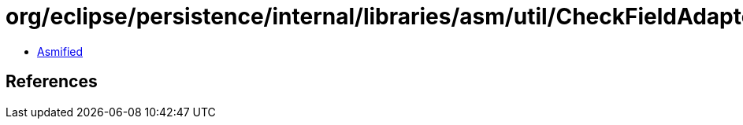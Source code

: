 = org/eclipse/persistence/internal/libraries/asm/util/CheckFieldAdapter.class

 - link:CheckFieldAdapter-asmified.java[Asmified]

== References

